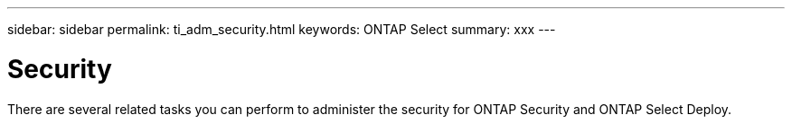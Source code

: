 ---
sidebar: sidebar
permalink: ti_adm_security.html
keywords: ONTAP Select
summary: xxx
---

= Security
:hardbreaks:
:nofooter:
:icons: font
:linkattrs:
:imagesdir: ./media/

[.lead]
There are several related tasks you can perform to administer the security for ONTAP Security and ONTAP Select Deploy.
